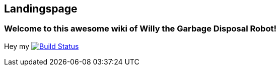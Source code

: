 == Landingspage
 
=== Welcome to this awesome wiki of Willy the Garbage Disposal Robot!

Hey my image:https://travis-ci.org/ArtOfRobotics/WillyWiki.svg?branch=master["Build Status", link="https://travis-ci.org/ArtOfRobotics/WillyWiki"]